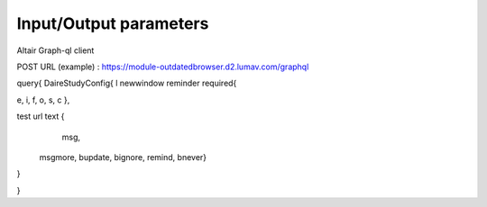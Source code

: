 Input/Output parameters
===========

Altair Graph-ql client

POST URL  (example)  : https://module-outdatedbrowser.d2.lumav.com/graphql

query{
DaireStudyConfig{
l newwindow reminder required{

e, i, f, o, s, c
},

test url text {
  	msg,
    msgmore,
    bupdate,
    bignore,
    remind,
    bnever}

}

}

